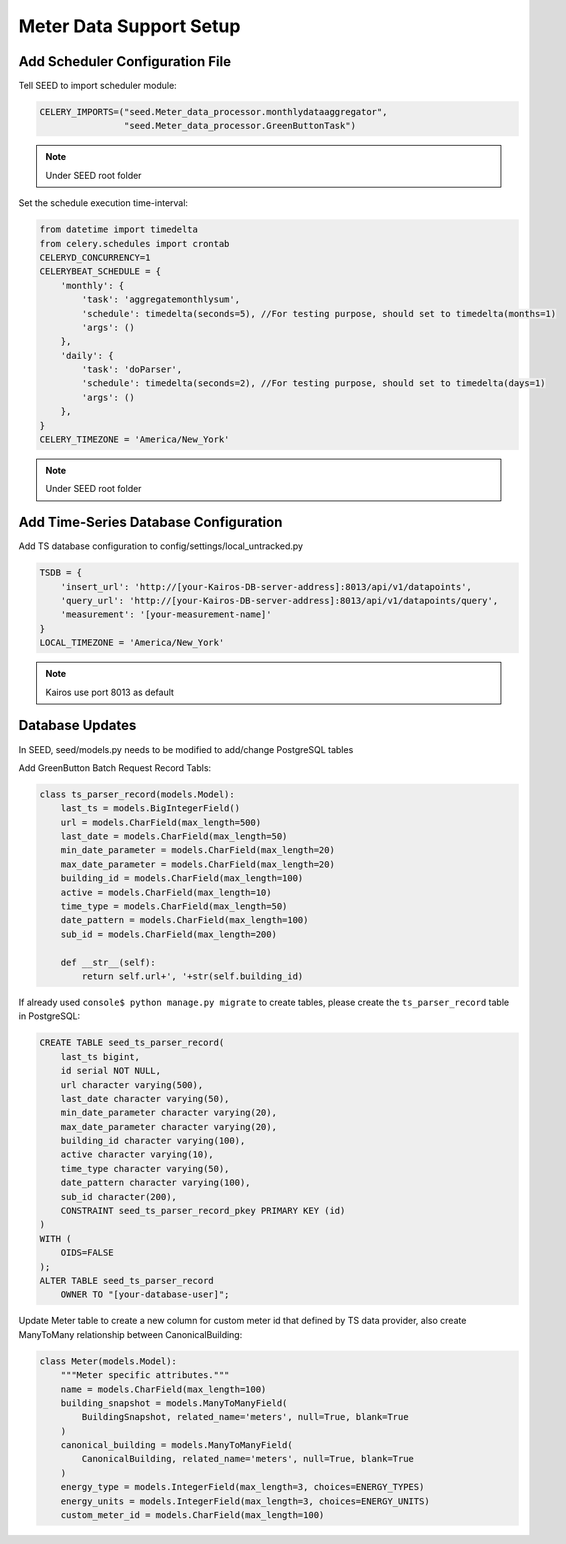 Meter Data Support Setup
========================

Add Scheduler Configuration File
^^^^^^^^^^^^^^^^^^^^^^^^^^^^^^^^
Tell SEED to import scheduler module:

.. code-block:: python

    CELERY_IMPORTS=("seed.Meter_data_processor.monthlydataaggregator",
                    "seed.Meter_data_processor.GreenButtonTask")


.. note::


    Under SEED root folder

Set the schedule execution time-interval:

.. code-block:: python

    from datetime import timedelta
    from celery.schedules import crontab
    CELERYD_CONCURRENCY=1
    CELERYBEAT_SCHEDULE = {
        'monthly': {
            'task': 'aggregatemonthlysum',
            'schedule': timedelta(seconds=5), //For testing purpose, should set to timedelta(months=1)
            'args': ()
        },
        'daily': {
            'task': 'doParser',
            'schedule': timedelta(seconds=2), //For testing purpose, should set to timedelta(days=1)
            'args': ()
        },
    }
    CELERY_TIMEZONE = 'America/New_York'


.. note::


    Under SEED root folder

Add Time-Series Database Configuration
^^^^^^^^^^^^^^^^^^^^^^^^^^^^^^^^^^^^^^
Add TS database configuration to config/settings/local_untracked.py

.. code-block:: python

    TSDB = {
        'insert_url': 'http://[your-Kairos-DB-server-address]:8013/api/v1/datapoints',
        'query_url': 'http://[your-Kairos-DB-server-address]:8013/api/v1/datapoints/query',
        'measurement': '[your-measurement-name]'
    }
    LOCAL_TIMEZONE = 'America/New_York'


.. note::
    Kairos use port 8013 as default

Database Updates
^^^^^^^^^^^^^^^^
In SEED, seed/models.py needs to be modified to add/change PostgreSQL tables

Add GreenButton Batch Request Record Tabls:

.. code-block:: python

    class ts_parser_record(models.Model):
        last_ts = models.BigIntegerField()
        url = models.CharField(max_length=500)
        last_date = models.CharField(max_length=50)
        min_date_parameter = models.CharField(max_length=20)
        max_date_parameter = models.CharField(max_length=20)
        building_id = models.CharField(max_length=100)
        active = models.CharField(max_length=10)
        time_type = models.CharField(max_length=50)
        date_pattern = models.CharField(max_length=100)
        sub_id = models.CharField(max_length=200)

        def __str__(self):
            return self.url+', '+str(self.building_id)



If already used ``console$ python manage.py migrate`` to create tables, please create the ``ts_parser_record`` table in PostgreSQL:

.. code-block:: SQL

    CREATE TABLE seed_ts_parser_record(
        last_ts bigint,
        id serial NOT NULL,
        url character varying(500),
        last_date character varying(50),
        min_date_parameter character varying(20),
        max_date_parameter character varying(20),
        building_id character varying(100),
        active character varying(10),
        time_type character varying(50),
        date_pattern character varying(100),
        sub_id character(200),
        CONSTRAINT seed_ts_parser_record_pkey PRIMARY KEY (id)
    )
    WITH (
        OIDS=FALSE
    );
    ALTER TABLE seed_ts_parser_record
        OWNER TO "[your-database-user]";



Update Meter table to create a new column for custom meter id that defined by TS data provider, also create ManyToMany relationship between CanonicalBuilding:

.. code-block:: python

    class Meter(models.Model):
        """Meter specific attributes."""
        name = models.CharField(max_length=100)
        building_snapshot = models.ManyToManyField(
            BuildingSnapshot, related_name='meters', null=True, blank=True
        )
        canonical_building = models.ManyToManyField(
            CanonicalBuilding, related_name='meters', null=True, blank=True
        )
        energy_type = models.IntegerField(max_length=3, choices=ENERGY_TYPES)
        energy_units = models.IntegerField(max_length=3, choices=ENERGY_UNITS)
        custom_meter_id = models.CharField(max_length=100)


